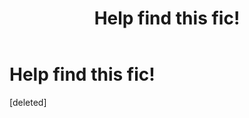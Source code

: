 #+TITLE: Help find this fic!

* Help find this fic!
:PROPERTIES:
:Score: 5
:DateUnix: 1472010694.0
:DateShort: 2016-Aug-24
:FlairText: Fic Search
:END:
[deleted]

